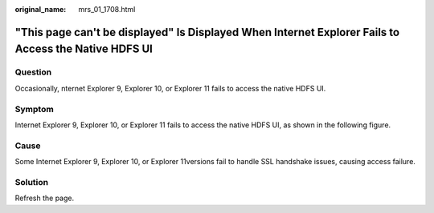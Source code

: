 :original_name: mrs_01_1708.html

.. _mrs_01_1708:

"This page can't be displayed" Is Displayed When Internet Explorer Fails to Access the Native HDFS UI
=====================================================================================================

Question
--------

Occasionally, nternet Explorer 9, Explorer 10, or Explorer 11 fails to access the native HDFS UI.

Symptom
-------

Internet Explorer 9, Explorer 10, or Explorer 11 fails to access the native HDFS UI, as shown in the following figure.

|image1|

Cause
-----

Some Internet Explorer 9, Explorer 10, or Explorer 11versions fail to handle SSL handshake issues, causing access failure.

Solution
--------

Refresh the page.

.. |image1| image:: /_static/images/en-us_image_0000001349059765.jpg
